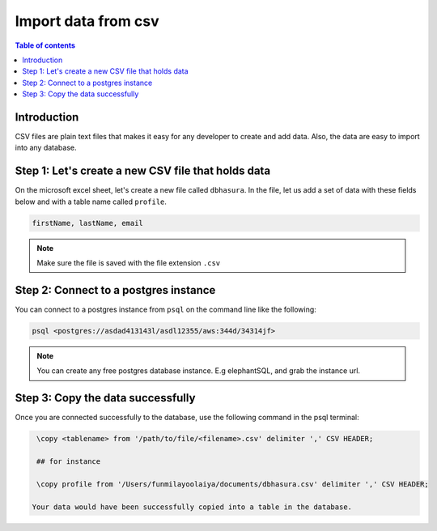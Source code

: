 .. meta::
   :description: import data from csv in postgres
   :keywords: hasura, docs, postgres, import, data

.. _postgres_import_data_from_csv:

Import data from csv
=====================

.. contents:: Table of contents
  :backlinks: none
  :depth: 1
  :local:

Introduction
-------------

CSV files are plain text files that makes it easy for any developer to create and add data. 
Also, the data are easy to import into any database. 

Step 1: Let's create a new CSV file that holds data
----------------------------------------------------

On the microsoft excel sheet, let's create a new file called ``dbhasura``. 
In the file, let us add a set of data with these fields below and with a table name called ``profile``.

.. code-block:: bash

   firstName, lastName, email

.. thumbnail:: /img/graphql/core/guides/sample-data-csv-file.png
   :alt: Add data to .csv file

.. note::

  Make sure the file is saved with the file extension ``.csv``   

Step 2: Connect to a postgres instance
---------------------------------------

You can connect to a postgres instance from ``psql`` on the command line like the following: 

.. code-block:: bash

   psql <postgres://asdad413143l/asdl12355/aws:344d/34314jf>

.. note::

  You can create any free postgres database instance. E.g elephantSQL, and grab the instance url.

Step 3: Copy the data successfully
-----------------------------------

Once you are connected successfully to the database, use the following command in the psql terminal:

.. code-block:: bash

  \copy <tablename> from '/path/to/file/<filename>.csv' delimiter ',' CSV HEADER;

  ## for instance 

  \copy profile from '/Users/funmilayoolaiya/documents/dbhasura.csv' delimiter ',' CSV HEADER;

 Your data would have been successfully copied into a table in the database. 
